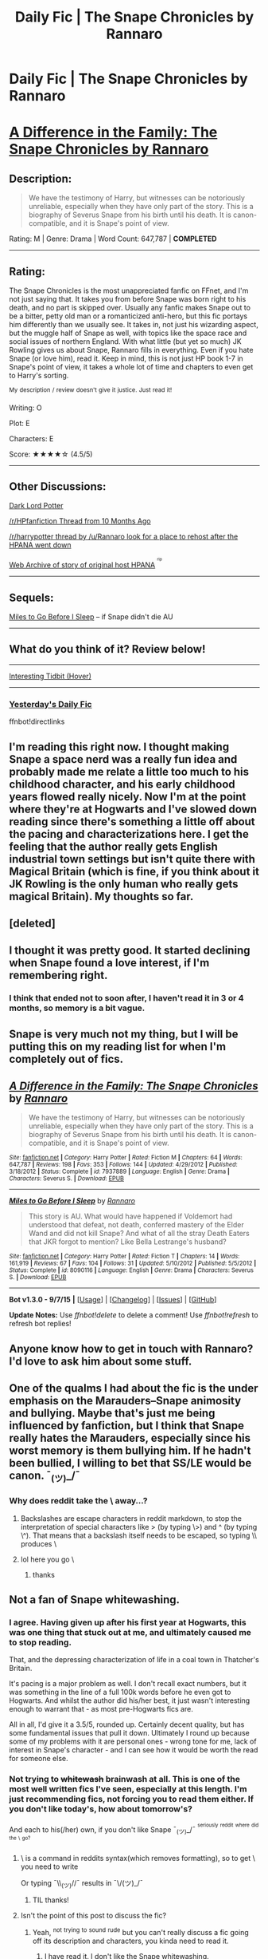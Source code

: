 #+TITLE: Daily Fic | The Snape Chronicles by Rannaro

* Daily Fic | The Snape Chronicles by Rannaro
:PROPERTIES:
:Score: 3
:DateUnix: 1445217838.0
:DateShort: 2015-Oct-19
:FlairText: DAILY FIC!
:END:
* [[https://www.fanfiction.net/s/7937889/1/A-Difference-in-the-Family-The-Snape-Chronicles][A Difference in the Family: The Snape Chronicles by Rannaro]]
  :PROPERTIES:
  :CUSTOM_ID: a-difference-in-the-family-the-snape-chronicles-by-rannaro
  :END:
** Description:
   :PROPERTIES:
   :CUSTOM_ID: description
   :END:

#+begin_quote
  We have the testimony of Harry, but witnesses can be notoriously unreliable, especially when they have only part of the story. This is a biography of Severus Snape from his birth until his death. It is canon-compatible, and it is Snape's point of view.
#+end_quote

Rating: M | Genre: Drama | Word Count: 647,787 | *COMPLETED*

--------------

** Rating:
   :PROPERTIES:
   :CUSTOM_ID: rating
   :END:
The Snape Chronicles is the most unappreciated fanfic on FFnet, and I'm not just saying that. It takes you from before Snape was born right to his death, and no part is skipped over. Usually any fanfic makes Snape out to be a bitter, petty old man or a romanticized anti-hero, but this fic portays him differently than we usually see. It takes in, not just his wizarding aspect, but the muggle half of Snape as well, with topics like the space race and social issues of northern England. With what little (but yet so much) JK Rowling gives us about Snape, Rannaro fills in everything. Even if you hate Snape (or love him), read it. Keep in mind, this is not just HP book 1-7 in Snape's point of view, it takes a whole lot of time and chapters to even get to Harry's sorting.

^{My} ^{description} ^{/} ^{review} ^{doesn't} ^{give} ^{it} ^{justice.} ^{Just} ^{read} ^{it!}

Writing: O

Plot: E

Characters: E

Score: ★★★★☆ (4.5/5)

--------------

** Other Discussions:
   :PROPERTIES:
   :CUSTOM_ID: other-discussions
   :END:
[[https://forums.darklordpotter.net/showthread.php?t=27050][Dark Lord Potter]]

[[https://www.reddit.com/r/harrypotter/comments/2o199h/incredible_snape_backstory_fan_fic/][/r/HPfanfiction Thread from 10 Months Ago]]

[[https://www.reddit.com/r/harrypotter/comments/qumio/can_anyone_help_me_find_a_new_official_home_for/][/r/harrypotter thread by /u/Rannaro look for a place to rehost after the HPANA went down]]

[[https://web.archive.org/web/20100102152102/http://hpana.com/forums/topic_view.cfm?tid=84869][Web Archive of story of original host HPANA]] ^{^{^{rip}}}

--------------

** Sequels:
   :PROPERTIES:
   :CUSTOM_ID: sequels
   :END:
[[https://www.fanfiction.net/s/8090116/1/Miles-to-Go-Before-I-Sleep][Miles to Go Before I Sleep]] -- if Snape didn't die AU

--------------

** What do you think of it? Review below!
   :PROPERTIES:
   :CUSTOM_ID: what-do-you-think-of-it-review-below
   :END:

--------------

[[https://web.archive.org/web/20100107202703/http://hpana.com/members/viewprofile.cfm?mid=ecfe2218-aa4e-4bcb-a3f2-db9078605d01][Interesting Tidbit (Hover)]]

--------------

*** [[https://redd.it/3p52k8][Yesterday's Daily Fic]]
    :PROPERTIES:
    :CUSTOM_ID: yesterdays-daily-fic
    :END:
ffnbot!directlinks


** I'm reading this right now. I thought making Snape a space nerd was a really fun idea and probably made me relate a little too much to his childhood character, and his early childhood years flowed really nicely. Now I'm at the point where they're at Hogwarts and I've slowed down reading since there's something a little off about the pacing and characterizations here. I get the feeling that the author really gets English industrial town settings but isn't quite there with Magical Britain (which is fine, if you think about it JK Rowling is the only human who really gets magical Britain). My thoughts so far.
:PROPERTIES:
:Score: 4
:DateUnix: 1445232900.0
:DateShort: 2015-Oct-19
:END:


** [deleted]
:PROPERTIES:
:Score: 1
:DateUnix: 1445217888.0
:DateShort: 2015-Oct-19
:END:


** I thought it was pretty good. It started declining when Snape found a love interest, if I'm remembering right.
:PROPERTIES:
:Author: boomberrybella
:Score: 1
:DateUnix: 1445219190.0
:DateShort: 2015-Oct-19
:END:

*** I think that ended not to soon after, I haven't read it in 3 or 4 months, so memory is a bit vague.
:PROPERTIES:
:Score: 1
:DateUnix: 1445219825.0
:DateShort: 2015-Oct-19
:END:


** Snape is very much not my thing, but I will be putting this on my reading list for when I'm completely out of fics.
:PROPERTIES:
:Author: JamesBaa
:Score: 1
:DateUnix: 1445276711.0
:DateShort: 2015-Oct-19
:END:


** [[http://www.fanfiction.net/s/7937889/1/][*/A Difference in the Family: The Snape Chronicles/*]] by [[https://www.fanfiction.net/u/3824385/Rannaro][/Rannaro/]]

#+begin_quote
  We have the testimony of Harry, but witnesses can be notoriously unreliable, especially when they have only part of the story. This is a biography of Severus Snape from his birth until his death. It is canon-compatible, and it is Snape's point of view.
#+end_quote

^{/Site/: [[http://www.fanfiction.net/][fanfiction.net]] *|* /Category/: Harry Potter *|* /Rated/: Fiction M *|* /Chapters/: 64 *|* /Words/: 647,787 *|* /Reviews/: 198 *|* /Favs/: 353 *|* /Follows/: 144 *|* /Updated/: 4/29/2012 *|* /Published/: 3/18/2012 *|* /Status/: Complete *|* /id/: 7937889 *|* /Language/: English *|* /Genre/: Drama *|* /Characters/: Severus S. *|* /Download/: [[http://www.p0ody-files.com/ff_to_ebook/mobile/makeEpub.php?id=7937889][EPUB]]}

--------------

[[http://www.fanfiction.net/s/8090116/1/][*/Miles to Go Before I Sleep/*]] by [[https://www.fanfiction.net/u/3824385/Rannaro][/Rannaro/]]

#+begin_quote
  This story is AU. What would have happened if Voldemort had understood that defeat, not death, conferred mastery of the Elder Wand and did not kill Snape? And what of all the stray Death Eaters that JKR forgot to mention? Like Bella Lestrange's husband?
#+end_quote

^{/Site/: [[http://www.fanfiction.net/][fanfiction.net]] *|* /Category/: Harry Potter *|* /Rated/: Fiction T *|* /Chapters/: 14 *|* /Words/: 161,919 *|* /Reviews/: 67 *|* /Favs/: 104 *|* /Follows/: 31 *|* /Updated/: 5/10/2012 *|* /Published/: 5/5/2012 *|* /Status/: Complete *|* /id/: 8090116 *|* /Language/: English *|* /Genre/: Drama *|* /Characters/: Severus S. *|* /Download/: [[http://www.p0ody-files.com/ff_to_ebook/mobile/makeEpub.php?id=8090116][EPUB]]}

--------------

*Bot v1.3.0 - 9/7/15* *|* [[[https://github.com/tusing/reddit-ffn-bot/wiki/Usage][Usage]]] | [[[https://github.com/tusing/reddit-ffn-bot/wiki/Changelog][Changelog]]] | [[[https://github.com/tusing/reddit-ffn-bot/issues/][Issues]]] | [[[https://github.com/tusing/reddit-ffn-bot/][GitHub]]]

*Update Notes:* Use /ffnbot!delete/ to delete a comment! Use /ffnbot!refresh/ to refresh bot replies!
:PROPERTIES:
:Author: FanfictionBot
:Score: 1
:DateUnix: 1445219889.0
:DateShort: 2015-Oct-19
:END:


** Anyone know how to get in touch with Rannaro? I'd love to ask him about some stuff.
:PROPERTIES:
:Score: 1
:DateUnix: 1445221546.0
:DateShort: 2015-Oct-19
:END:


** One of the qualms I had about the fic is the under emphasis on the Marauders--Snape animosity and bullying. Maybe that's just me being influenced by fanfiction, but I think that Snape really hates the Marauders, especially since his worst memory is them bullying him. If he hadn't been bullied, I willing to bet that SS/LE would be canon. ¯_(ツ)_/¯
:PROPERTIES:
:Score: 0
:DateUnix: 1445218067.0
:DateShort: 2015-Oct-19
:END:

*** Why does reddit take the \ away...?
:PROPERTIES:
:Score: 1
:DateUnix: 1445218082.0
:DateShort: 2015-Oct-19
:END:

**** Backslashes are escape characters in reddit markdown, to stop the interpretation of special characters like > (by typing \>) and ^ (by typing \^). That means that a backslash itself needs to be escaped, so typing \\ produces \
:PROPERTIES:
:Score: 1
:DateUnix: 1445254656.0
:DateShort: 2015-Oct-19
:END:


**** lol here you go \
:PROPERTIES:
:Author: RainbowRats
:Score: -1
:DateUnix: 1445219046.0
:DateShort: 2015-Oct-19
:END:

***** thanks
:PROPERTIES:
:Score: 1
:DateUnix: 1445219910.0
:DateShort: 2015-Oct-19
:END:


** Not a fan of Snape whitewashing.
:PROPERTIES:
:Author: howtopleaseme
:Score: 0
:DateUnix: 1445218351.0
:DateShort: 2015-Oct-19
:END:

*** I agree. Having given up after his first year at Hogwarts, this was one thing that stuck out at me, and ultimately caused me to stop reading.

That, and the depressing characterization of life in a coal town in Thatcher's Britain.

It's pacing is a major problem as well. I don't recall exact numbers, but it was something in the line of a full 100k words before he even got to Hogwarts. And whilst the author did his/her best, it just wasn't interesting enough to warrant that - as most pre-Hogwarts fics are.

All in all, I'd give it a 3.5/5, rounded up. Certainly decent quality, but has some fundamental issues that pull it down. Ultimately I round up because some of my problems with it are personal ones - wrong tone for me, lack of interest in Snape's character - and I can see how it would be worth the read for someone else.
:PROPERTIES:
:Score: 2
:DateUnix: 1445297139.0
:DateShort: 2015-Oct-20
:END:


*** Not trying to +whitewash+ brainwash at all. This is one of the most well written fics I've seen, especially at this length. I'm just recommending fics, not forcing you to read them either. If you don't like today's, how about tomorrow's?

And each to his(/her) own, if you don't like Snape ¯_(ツ)_/¯ ^{^{seriously}} ^{^{reddit}} ^{^{where}} ^{^{did}} ^{^{the}} ^{^{\}} ^{^{go?}}
:PROPERTIES:
:Score: 2
:DateUnix: 1445218784.0
:DateShort: 2015-Oct-19
:END:

**** \ is a command in reddits syntax(which removes formatting), so to get \ you need to write \\

Or typing ¯\\_(ツ)//¯ results in ¯\/(ツ)_/¯
:PROPERTIES:
:Author: Nehphi
:Score: 2
:DateUnix: 1445221401.0
:DateShort: 2015-Oct-19
:END:

***** TIL thanks!
:PROPERTIES:
:Score: 0
:DateUnix: 1445221457.0
:DateShort: 2015-Oct-19
:END:


**** Isn't the point of this post to discuss the fic?
:PROPERTIES:
:Author: howtopleaseme
:Score: 0
:DateUnix: 1445218886.0
:DateShort: 2015-Oct-19
:END:

***** Yeah, ^{not} ^{trying} ^{to} ^{sound} ^{rude} but you can't really discuss a fic going off its description and characters, you kinda need to read it.
:PROPERTIES:
:Score: 1
:DateUnix: 1445218986.0
:DateShort: 2015-Oct-19
:END:

****** I have read it. I don't like the Snape whitewashing.
:PROPERTIES:
:Author: howtopleaseme
:Score: 1
:DateUnix: 1445219244.0
:DateShort: 2015-Oct-19
:END:

******* u/deleted:
#+begin_quote
  whitewashing
#+end_quote

I may have interpreted this as brainwashing... what do you mean by Snape whitewashing? ヽ（・＿・；)ノ
:PROPERTIES:
:Score: 1
:DateUnix: 1445219784.0
:DateShort: 2015-Oct-19
:END:

******** Under-focusing on his flaws and focusing on positive parts of his character.
:PROPERTIES:
:Score: 1
:DateUnix: 1445296649.0
:DateShort: 2015-Oct-20
:END:

********* Appreciate the explanation. I think that is common to most fics, not just this one. And the Snape Chronicles do focus on his flaws as well, he is not a absolute figure.
:PROPERTIES:
:Score: 2
:DateUnix: 1445301365.0
:DateShort: 2015-Oct-20
:END:

********** Certainly, most fics are worse. But most fics are crap.
:PROPERTIES:
:Score: 1
:DateUnix: 1445303987.0
:DateShort: 2015-Oct-20
:END:
